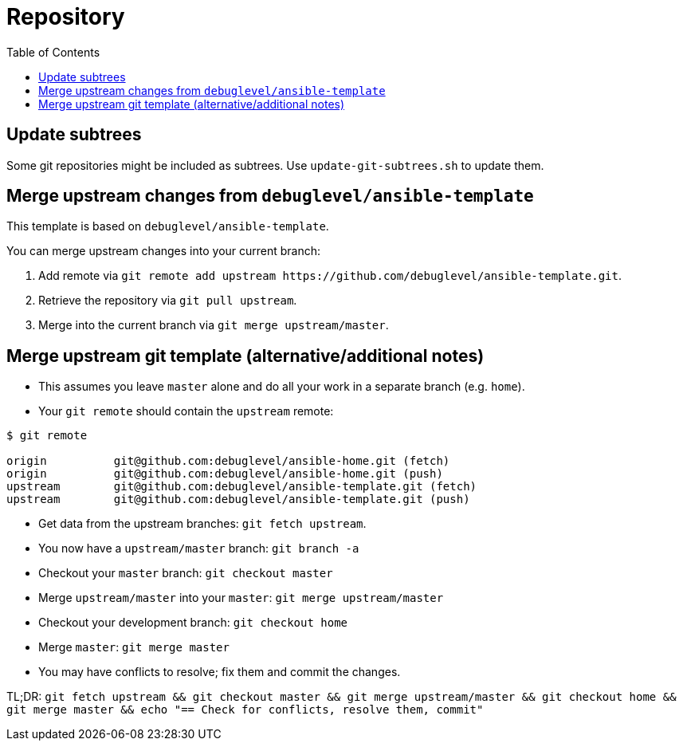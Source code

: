 = Repository
ifndef::relative_imagesdir[]
:relative_imagesdir: .
endif::[]
:toc:

== Update subtrees

Some git repositories might be included as subtrees.
Use `update-git-subtrees.sh` to update them.

== Merge upstream changes from `debuglevel/ansible-template`

This template is based on `debuglevel/ansible-template`.

You can merge upstream changes into your current branch:

. Add remote via `+git remote add upstream https://github.com/debuglevel/ansible-template.git+`.
. Retrieve the repository via `git pull upstream`.
. Merge into the current branch via `git merge upstream/master`.

== Merge upstream git template (alternative/additional notes)

* This assumes you leave `master` alone and do all your work in a separate branch (e.g. `home`).
* Your `git remote` should contain the `upstream` remote:

```sh
$ git remote

origin          git@github.com:debuglevel/ansible-home.git (fetch)
origin          git@github.com:debuglevel/ansible-home.git (push)
upstream        git@github.com:debuglevel/ansible-template.git (fetch)
upstream        git@github.com:debuglevel/ansible-template.git (push)
```

* Get data from the upstream branches: `git fetch upstream`.
* You now have a `upstream/master` branch: `git branch -a`
* Checkout your `master` branch: `git checkout master`
* Merge `upstream/master` into your `master`: `git merge upstream/master`
* Checkout your development branch: `git checkout home`
* Merge `master`: `git merge master`
* You may have conflicts to resolve;
fix them and commit the changes.

TL;DR: `git fetch upstream && git checkout master && git merge upstream/master && git checkout home && git merge master && echo "== Check for conflicts, resolve them, commit"`
